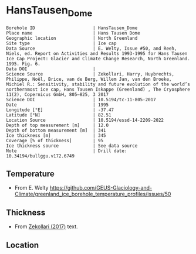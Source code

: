 * HansTausen_Dome
:PROPERTIES:
:header-args:jupyter-python+: :session ds :kernel ds
:clearpage: t
:END:

#+NAME: ingest_meta
#+BEGIN_SRC bash :results verbatim :exports results
cat meta.bsv | sed 's/|/@| /' | column -s"@" -t
#+END_SRC

#+RESULTS: ingest_meta
#+begin_example
Borehole ID                      | HansTausen_Dome
Place name                       | Hans Tausen Dome
Geographic location              | North Greenland
Site type                        | Ice cap
Data Source                      | E. Welty, Issue #50, and Reeh, Niels, ed. Report on Activities and Results 1993-1995 for Hans Tausen Ice Cap Project: Glacier and Climate Change Research, North Greenland. 1995. Fig. 6.
Data DOI                         | 
Science Source                   | Zekollari, Harry, Huybrechts, Philippe, Noël, Brice, van de Berg, Willem Jan, van den Broeke, Michiel R.: Sensitivity, stability and future evolution of the world’s northernmost ice cap, Hans Tausen Iskappe (Greenland) , The Cryosphere 11(2), Copernicus GmbH, 805–825, 3 2017 
Science DOI                      | 10.5194/tc-11-805-2017
Date                             | 1995
Longitude [°E]                   | -37.47
Latitude [°N]                    | 82.51
Location Source                  | 10.5194/essd-14-2209-2022
Depth of top measurement [m]     | 12.0
Depth of bottom measurement [m]  | 341
Ice thickness [m]                | 345
Coverage [% of thickness]        | 95
Ice thickness source             | See data source
Note                             | Drill date: 10.34194/bullggu.v172.6749 
#+end_example

** Temperature

+ From E. Welty https://github.com/GEUS-Glaciology-and-Climate/greenland_ice_borehole_temperature_profiles/issues/50

** Thickness

+ From [[citet:zekollari_2017][Zekollari (2017)]] text.
 
** Location

** Data                                                 :noexport:

#+NAME: ingest_data
#+BEGIN_SRC bash :exports results
cat data.csv | sort -t, -n -k1
#+END_SRC

#+RESULTS: ingest_data
|       d |       t |
|  11.687 | -19.438 |
|  20.163 | -20.845 |
|  30.235 | -20.779 |
|  40.316 | -20.704 |
|  60.547 | -20.491 |
|  81.209 | -20.265 |
| 100.547 | -20.107 |
| 119.968 | -19.872 |
| 139.407 | -19.621 |
| 159.693 | -19.357 |
| 179.618 | -19.043 |
| 199.565 | -18.707 |
| 219.535 |  -18.35 |
| 239.455 |  -18.04 |
| 259.439 | -17.671 |
| 279.876 | -17.268 |
| 299.796 | -16.957 |
| 321.048 | -16.571 |
| 340.528 | -16.282 |


